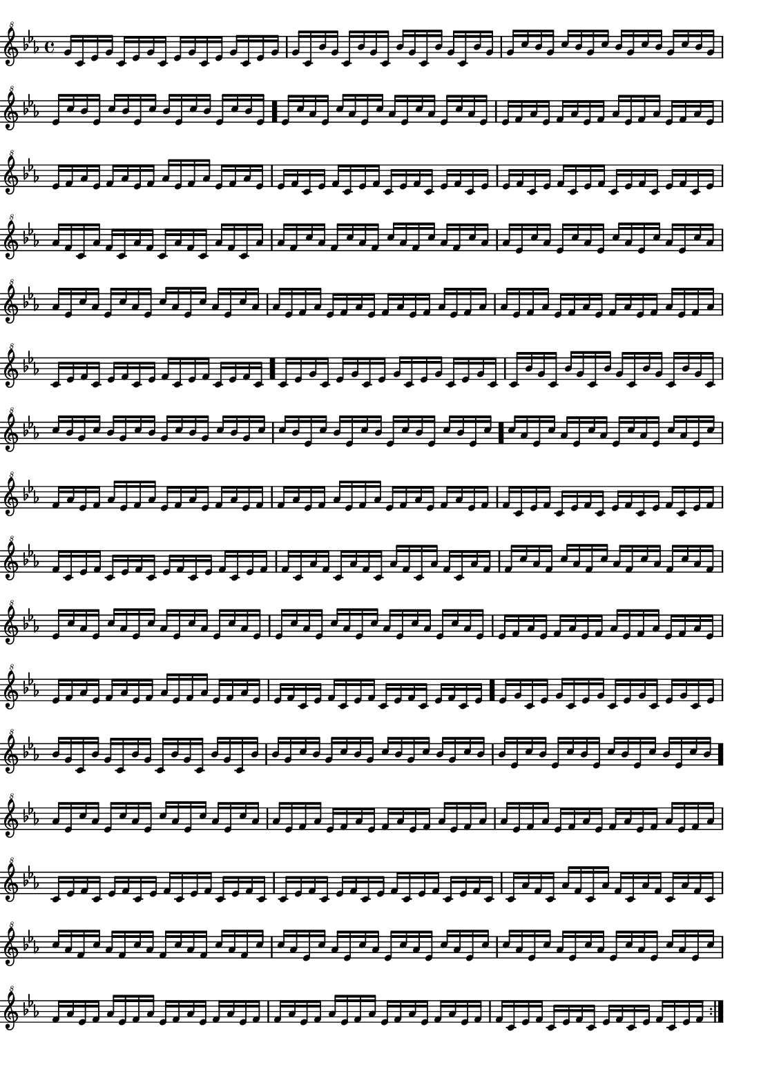 \version "2.18.2"
\pointAndClickOff % gives smaller PDF

% Set very small custom "paper" size:
#(set! paper-alist (cons '("mine" . (cons (* 14 cm) (* 20 cm))) paper-alist))
#(set-default-paper-size "mine")
#(set-global-staff-size 11.22)

\paper { indent = 0 print-page-number = ##f left-margin = 0 }
\header { tagline = ##f }

melodyFour = \fixed g'' {
  \clef "treble^8" \key c \minor \time 4/4
  \repeat volta 2 {
g16  c    ees  g    c    ees  g    c    ees  g    c    ees  g    c    ees  g
g    c    bes  g    c    bes  g    c    bes  g    c    bes  g    c    bes  g
g    c'   bes  g    c'   bes  g    c'   bes  g    c'   bes  g    c'   bes  g
ees  c'   bes  ees  c'   bes  ees  c'   bes  ees  c'   bes  ees  c'   bes  ees
\bar "."
ees  c'   aes  ees  c'   aes  ees  c'   aes  ees  c'   aes  ees  c'   aes  ees
ees  f    aes  ees  f    aes  ees  f    aes  ees  f    aes  ees  f    aes  ees
ees  f    aes  ees  f    aes  ees  f    aes  ees  f    aes  ees  f    aes  ees
ees  f    c    ees  f    c    ees  f    c    ees  f    c    ees  f    c    ees
ees  f    c    ees  f    c    ees  f    c    ees  f    c    ees  f    c    ees
aes  f    c    aes  f    c    aes  f    c    aes  f    c    aes  f    c    aes
aes  f    c'   aes  f    c'   aes  f    c'   aes  f    c'   aes  f    c'   aes
aes  ees  c'   aes  ees  c'   aes  ees  c'   aes  ees  c'   aes  ees  c'   aes
aes  ees  c'   aes  ees  c'   aes  ees  c'   aes  ees  c'   aes  ees  c'   aes
aes  ees  f    aes  ees  f    aes  ees  f    aes  ees  f    aes  ees  f    aes
aes  ees  f    aes  ees  f    aes  ees  f    aes  ees  f    aes  ees  f    aes
c    ees  f    c    ees  f    c    ees  f    c    ees  f    c    ees  f    c
\bar "."
c    ees  g    c    ees  g    c    ees  g    c    ees  g    c    ees  g    c
c    bes  g    c    bes  g    c    bes  g    c    bes  g    c    bes  g    c
c'   bes  g    c'   bes  g    c'   bes  g    c'   bes  g    c'   bes  g    c'
c'   bes  ees  c'   bes  ees  c'   bes  ees  c'   bes  ees  c'   bes  ees  c'
\bar "."
c'   aes  ees  c'   aes  ees  c'   aes  ees  c'   aes  ees  c'   aes  ees  c'
f    aes  ees  f    aes  ees  f    aes  ees  f    aes  ees  f    aes  ees  f
f    aes  ees  f    aes  ees  f    aes  ees  f    aes  ees  f    aes  ees  f
f    c    ees  f    c    ees  f    c    ees  f    c    ees  f    c    ees  f
f    c    ees  f    c    ees  f    c    ees  f    c    ees  f    c    ees  f
f    c    aes  f    c    aes  f    c    aes  f    c    aes  f    c    aes  f
f    c'   aes  f    c'   aes  f    c'   aes  f    c'   aes  f    c'   aes  f
ees  c'   aes  ees  c'   aes  ees  c'   aes  ees  c'   aes  ees  c'   aes  ees
ees  c'   aes  ees  c'   aes  ees  c'   aes  ees  c'   aes  ees  c'   aes  ees
ees  f    aes  ees  f    aes  ees  f    aes  ees  f    aes  ees  f    aes  ees
ees  f    aes  ees  f    aes  ees  f    aes  ees  f    aes  ees  f    aes  ees
ees  f    c    ees  f    c    ees  f    c    ees  f    c    ees  f    c    ees
\bar "."
ees  g    c    ees  g    c    ees  g    c    ees  g    c    ees  g    c    ees
bes  g    c    bes  g    c    bes  g    c    bes  g    c    bes  g    c    bes
bes  g    c'   bes  g    c'   bes  g    c'   bes  g    c'   bes  g    c'   bes
bes  ees  c'   bes  ees  c'   bes  ees  c'   bes  ees  c'   bes  ees  c'   bes
\bar "."
aes  ees  c'   aes  ees  c'   aes  ees  c'   aes  ees  c'   aes  ees  c'   aes
aes  ees  f    aes  ees  f    aes  ees  f    aes  ees  f    aes  ees  f    aes
aes  ees  f    aes  ees  f    aes  ees  f    aes  ees  f    aes  ees  f    aes
c    ees  f    c    ees  f    c    ees  f    c    ees  f    c    ees  f    c
c    ees  f    c    ees  f    c    ees  f    c    ees  f    c    ees  f    c
c    aes  f    c    aes  f    c    aes  f    c    aes  f    c    aes  f    c
c'   aes  f    c'   aes  f    c'   aes  f    c'   aes  f    c'   aes  f    c'
c'   aes  ees  c'   aes  ees  c'   aes  ees  c'   aes  ees  c'   aes  ees  c'
c'   aes  ees  c'   aes  ees  c'   aes  ees  c'   aes  ees  c'   aes  ees  c'
f    aes  ees  f    aes  ees  f    aes  ees  f    aes  ees  f    aes  ees  f
f    aes  ees  f    aes  ees  f    aes  ees  f    aes  ees  f    aes  ees  f
f    c    ees  f    c    ees  f    c    ees  f    c    ees  f    c    ees  f
  }
}

\score {
  \melodyFour
  \layout {
    \context { \Score \remove "Bar_number_engraver" }
  }
  \midi { \tempo 4 = 96 }
}

